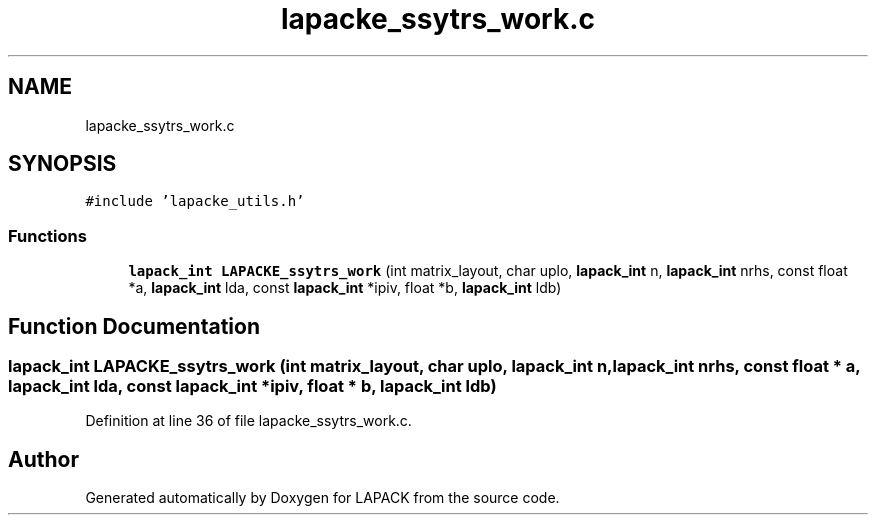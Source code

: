 .TH "lapacke_ssytrs_work.c" 3 "Tue Nov 14 2017" "Version 3.8.0" "LAPACK" \" -*- nroff -*-
.ad l
.nh
.SH NAME
lapacke_ssytrs_work.c
.SH SYNOPSIS
.br
.PP
\fC#include 'lapacke_utils\&.h'\fP
.br

.SS "Functions"

.in +1c
.ti -1c
.RI "\fBlapack_int\fP \fBLAPACKE_ssytrs_work\fP (int matrix_layout, char uplo, \fBlapack_int\fP n, \fBlapack_int\fP nrhs, const float *a, \fBlapack_int\fP lda, const \fBlapack_int\fP *ipiv, float *b, \fBlapack_int\fP ldb)"
.br
.in -1c
.SH "Function Documentation"
.PP 
.SS "\fBlapack_int\fP LAPACKE_ssytrs_work (int matrix_layout, char uplo, \fBlapack_int\fP n, \fBlapack_int\fP nrhs, const float * a, \fBlapack_int\fP lda, const \fBlapack_int\fP * ipiv, float * b, \fBlapack_int\fP ldb)"

.PP
Definition at line 36 of file lapacke_ssytrs_work\&.c\&.
.SH "Author"
.PP 
Generated automatically by Doxygen for LAPACK from the source code\&.
